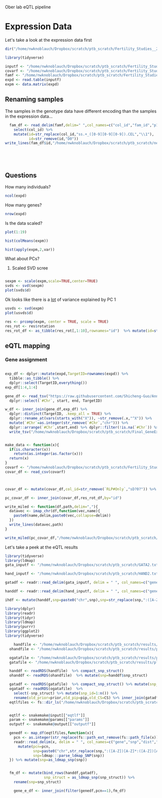 Ober lab eQTL pipeline

* Expression Data

Let's take a look at the expression data first 

#+BEGIN_SRC R :session rexp
dir("/home/nwknoblauch/Dropbox/scratch/ptb_scratch/Fertility_Studies__2015/")
#+END_SRC

#+RESULTS:
| AllColumnNames_final53.csv       |
| EndoSigCovar_Final.xlsx          |
| Final_GeneExprDetected.7.txt     |
| Genotypes_all_clean_numbered.txt |
| Kagan_QC+_5-30-12                |
| Kagan_QC+_5-30-12.zip            |
| README.txt                       |
| SNPloc_all.txt                   |

#+BEGIN_SRC R :session rexp
  library(tidyverse)

  inputf <- "/home/nwknoblauch/Dropbox/scratch/ptb_scratch/Fertility_Studies__2015/Final_GeneExprDetected.7.txt"
  covarf <- "/home/nwknoblauch/Dropbox/scratch/ptb_scratch/Fertility_Studies__2015/AllColumnNames_final53.csv"
  famf <- "/home/nwknoblauch/Dropbox/scratch/ptb_scratch/Fertility_Studies__2015/Kagan_QC+_5-30-12/Kagan_QC+_5-30-12.fam"
  expd <- read.table(inputf)
  expm <- data.matrix(expd)

#+END_SRC

#+RESULTS:

** Renaming samples
The samples in the genotype data have different encoding than the samples in the expression data...
#+BEGIN_SRC R :session rexp
  fam_df <- read_delim(famf,delim=" ",col_names=c("col_id","fam_id","p1","p2","p3","p4") ) %>%
    select(col_id) %>%
    mutate(id=str_replace(col_id,"ss.+_([0-9][0-9][0-9]).CEL","\\1"),
           id=str_remove(id,"D0"))
write_lines(fam_df$id,"/home/nwknoblauch/Dropbox/scratch/ptb_scratch/new_id.txt")
           

  


#+END_SRC

#+RESULTS:



** Questions

How many individuals? 

#+BEGIN_SRC R :session rexp
ncol(expd)
#+END_SRC

#+RESULTS:
: 55


How many genes? 

#+BEGIN_SRC R :session rexp
nrow(expd)
#+END_SRC

#+RESULTS:
: 10191

Is the data scaled?


#+BEGIN_SRC R :session rexp :results graphics
plot(1:19)
#+END_SRC

#+RESULTS:

#+BEGIN_SRC R :session rexp :file test_hist_m.png :results output graphics
hist(colMeans(expm))
#+END_SRC

#+RESULTS:


#+BEGIN_SRC R :session rexp :results output graphics :file test_hist_v.png
hist(apply(expm,2,var))
#+END_SRC

#+RESULTS:

What about PCs? 
1) Scaled SVD scree
#+BEGIN_SRC R :session rexp :results output graphics :file test_scree_s.png

sexpm <- scale(expm,scale=TRUE,center=TRUE)
svds <- svd(sexpm)
plot(svds$d)
  #+END_SRC

  #+RESULTS:
  


Ok looks like there is a _lot_ of variance explained by PC 1 

#+BEGIN_SRC R :session rexp :results output graphics  :file test_scree_s.png
usvds <- svd(expm)
plot(usvds$d)
#+END_SRC

#+BEGIN_SRC R :session rexp :results output graphics  :file test_scree_prc.png
res <- prcomp(expm, center = TRUE, scale = TRUE)
res_rot <- res$rotation
res_rot_df <- as_tibble(res_rot[,1:10],rownames="id")  %>% mutate(id=str_remove(id,"X"))
#+END_SRC

#+RESULTS:


** eQTL mapping

*** Gene assignment

#+BEGIN_SRC R :session rexp

  exp_df <- dplyr::mutate(expd,TargetID=rownames(expd)) %>% 
    tibble::as_tibble() %>%
    dplyr::select(TargetID,everything())
  exp_df[1:4,1:4]

  gene_df <- read_tsv("https://raw.githubusercontent.com/Shicheng-Guo/AnnotationDatabase/master/hg19/refGene_hg19_TSS.bed",col_names=c("#Chr","start","end","nmid","TargetID","strand")) %>% mutate(start=as.integer(start),end= start + 1L) %>%
    dplyr::select(`#Chr`, start, end, TargetID)
    
  w_df <- inner_join(gene_df,exp_df) %>%
    dplyr::distinct(TargetID, .keep_all = TRUE) %>%
    dplyr::rename_at(vars(starts_with("X")), ~str_remove(.x,"^X")) %>%
    mutate(`#Chr`=as.integer(str_remove(`#Chr`,"chr"))) %>%
    dplyr::arrange(`#Chr`,start,end) %>% dplyr::filter(!is.na(`#Chr`)) %>% 
    write_tsv("/home/nwknoblauch/Dropbox/scratch/ptb_scratch/Final_GeneExprDetected.7.bed.gz")                 
#+END_SRC

#+RESULTS:


#+BEGIN_SRC R :session rexp

  make_data <- function(x){
    if(is.character(x))
      return(as.integer(as.factor(x)))
    return(x)
  }
  covarf <- "/home/nwknoblauch/Dropbox/scratch/ptb_scratch/Fertility_Studies__2015/AllColumnNames_final53.csv"
  covar_df <- read_csv(covarf)



  covar_df <- mutate(covar_df,col_id=str_remove(`RLP#Only`,"sD?0?")) %>% select(-contains("RLP"),-Order,-SampleID,-Included) %>% mutate_at(vars(-col_id),make_data) %>% select(id=col_id,everything())

  pc_covar_df <- inner_join(covar_df,res_rot_df,by="id")

  write_miled <- function(df,path,delim=","){
    datavec <- imap_chr(df,function(vec,name){
      paste0(name,delim,paste0(vec,collapse=delim))
    })
    write_lines(datavec,path)
  }

  write_miled(pc_covar_df,"/home/nwknoblauch/Dropbox/scratch/ptb_scratch/AllColumnNames_final53_PC.txt.gz",delim="\t")

#+END_SRC


Let's take a peek at the eQTL results
#+BEGIN_SRC R :session rexp
  library(tidyverse)
  library(ldmap)
  gata_inputf <- "/home/nwknoblauch/Dropbox/scratch/ptb_scratch/GATA2.txt"

  hand_inputf <- "/home/nwknoblauch/Dropbox/scratch/ptb_scratch/HAND2.txt"

  gatadf <- readr::read_delim(gata_inputf, delim = " ", col_names=c("gene","snp","dist","p","beta"))

  handdf <- readr::read_delim(hand_inputf, delim = " ", col_names=c("gene","snp","dist","p","beta"))

  ihdf <- mutate(handdf,snp=paste0("chr",snp),snp=str_replace(snp,":([A-Z])[A-Z]*:([A-Z])[A-Z]*","_\\1_\\2"),snp=ldmap:::parse_ldmap_SNP(snp))

#+END_SRC

#+BEGIN_SRC R :session rexp
library(dplyr)
library(readr)
library(tidyr)
library(ldmap)
library(purrr)
library(ggplot2)
library(tidyverse)

    handfile <- "/home/nwknoblauch/Dropbox/scratch/ptb_scratch/results/plot_data/susie/ptb_utme3treatedhic_512.RDS"
  ohandfile <- "/home/nwknoblauch/Dropbox/scratch/ptb_scratch/results/plot_data/susie/ptb_allhic_512.RDS"

  ogatafile <- "/home/nwknoblauch/Dropbox/scratch/ptb_scratch/results/plot_data/susie/ptb_allhic_356.RDS"
  gatafile <- "/home/nwknoblauch/Dropbox/scratch/ptb_scratch/results/plot_data/susie/ptb_utme3treatedhic_356.RDS"

  handdf <- readRDS(handfile)  %>% compact_snp_struct()
  ohanddf <- readRDS(ohandfile)  %>% mutate(snp=handdf$snp_struct)

  gatadf <- readRDS(gatafile)  %>% compact_snp_struct() %>% mutate(snp_id=1:n())
  ogatadf <- readRDS(ogatafile)  %>%
    select(-snp_struct) %>% mutate(snp_id=1:n()) %>% 
    rename(old_prior=prior,old_pip=pip,old_CS=CS) %>% inner_join(gatadf)
  eqtlfiles <- fs::dir_ls("/home/nwknoblauch/Dropbox/scratch/ptb_scratch/fastqtl/")


  eqtlf <- snakemake@input[["eqtlf"]]
  param <- snakemake@params[["params"]]
  outputf <- snakemake@output[["outputf"]]

  genedf <- map_df(eqtlfiles,function(x){
    pcn <- as.integer(str_replace(fs::path_ext_remove(fs::path_file(x)), ".+_([0-9]+)", "\\1"))
    readr::read_delim(x, delim = " ", col_names=c("gene","snp","dist","p","beta")) %>% 
      mutate(pcn=pcn,
             snp=paste0("chr",str_replace(snp,":([A-Z])[A-Z]*:([A-Z])[A-Z]*","_\\1_\\2")),
             snp=ldmap:::parse_ldmap_SNP(snp))
  }) %>% mutate(snp=as_ldmap_snp(snp))


  fm_df <- mutate(bind_rows(handdf,gatadf),
                  snp_struct = as_ldmap_snp(snp_struct)) %>%
    rename(snp=snp_struct)

    gene_e_df <- inner_join(filter(genedf,pcn==1),fm_df)

#+END_SRC

#+RESULTS:
